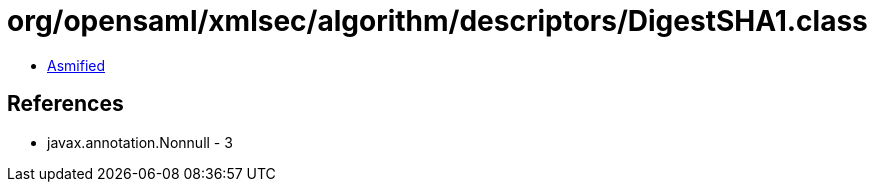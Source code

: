 = org/opensaml/xmlsec/algorithm/descriptors/DigestSHA1.class

 - link:DigestSHA1-asmified.java[Asmified]

== References

 - javax.annotation.Nonnull - 3
